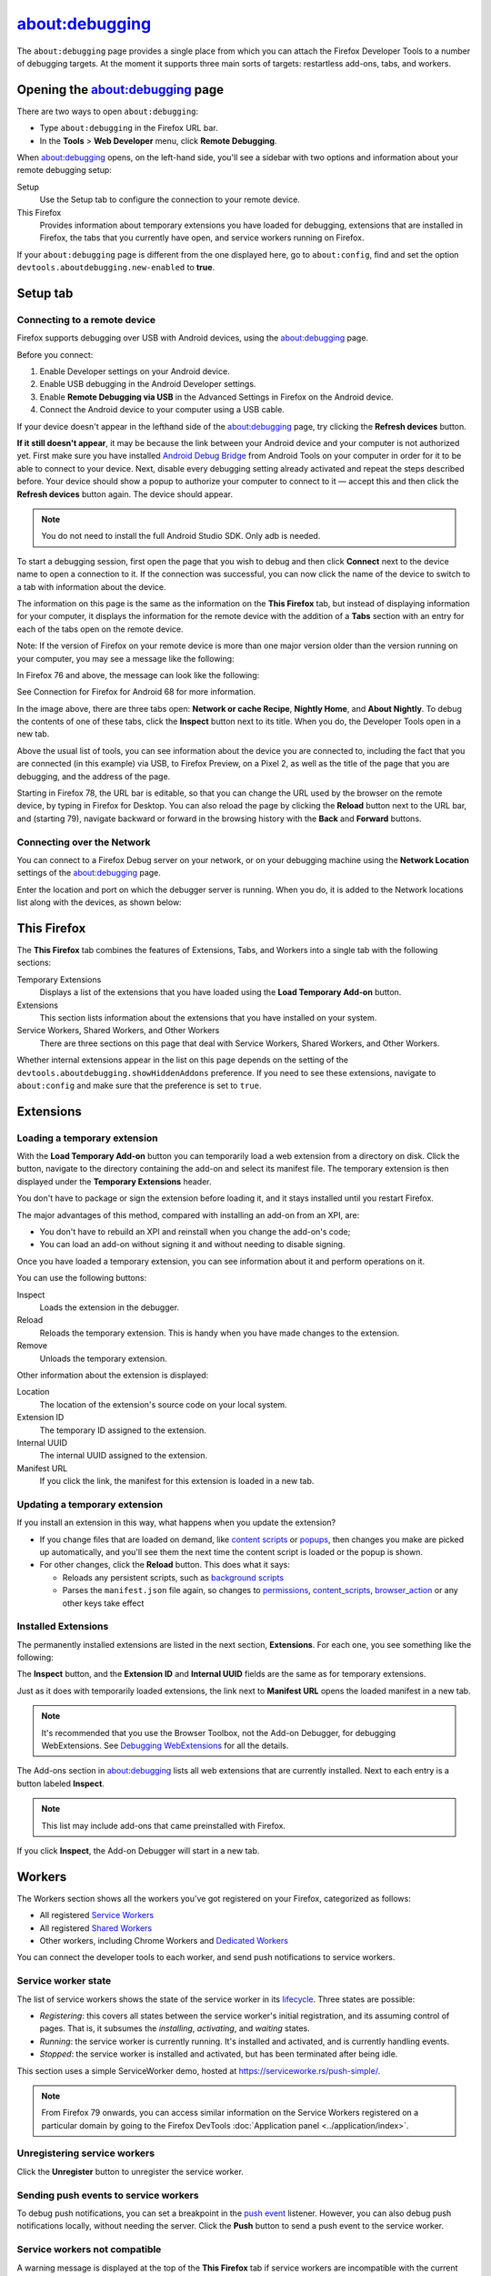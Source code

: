 ===============
about:debugging
===============

The ``about:debugging`` page provides a single place from which you can attach the Firefox Developer Tools to a number of debugging targets. At the moment it supports three main sorts of targets: restartless add-ons, tabs, and workers.

Opening the about:debugging page
********************************

There are two ways to open ``about:debugging``:

- Type ``about:debugging`` in the Firefox URL bar.
- In the **Tools** > **Web Developer** menu, click **Remote Debugging**.


When about:debugging opens, on the left-hand side, you'll see a sidebar with two options and information about your remote debugging setup:


Setup
  Use the Setup tab to configure the connection to your remote device.
This Firefox
  Provides information about temporary extensions you have loaded for debugging, extensions that are installed in Firefox, the tabs that you currently have open, and service workers running on Firefox.

.. image:: about_debugging_setup.png
  :class: border


If your ``about:debugging`` page is different from the one displayed here, go to ``about:config``, find and set the option ``devtools.aboutdebugging.new-enabled`` to **true**.


Setup tab
*********

Connecting to a remote device
-----------------------------

Firefox supports debugging over USB with Android devices, using the about:debugging page.

Before you connect:

1. Enable Developer settings on your Android device.
2. Enable USB debugging in the Android Developer settings.
3. Enable **Remote Debugging via USB** in the Advanced Settings in Firefox on the Android device.
4. Connect the Android device to your computer using a USB cable.


If your device doesn't appear in the lefthand side of the about:debugging page, try clicking the **Refresh devices** button.

**If it still doesn't appear**, it may be because the link between your Android device and your computer is not authorized yet. First make sure you have installed `Android Debug Bridge <https://developer.android.com/studio/command-line/adb.html>`_ from Android Tools on your computer in order for it to be able to connect to your device. Next, disable every debugging setting already activated and repeat the steps described before. Your device should show a popup to authorize your computer to connect to it — accept this and then click the **Refresh devices** button again. The device should appear.

.. note::

  You do not need to install the full Android Studio SDK. Only adb is needed.


To start a debugging session, first open the page that you wish to debug and then click **Connect** next to the device name to open a connection to it. If the connection was successful, you can now click the name of the device to switch to a tab with information about the device.

.. image:: device_information.png
  :alt: Screenshot of the debugging page for an Android device
  :class: border


The information on this page is the same as the information on the **This Firefox** tab, but instead of displaying information for your computer, it displays the information for the remote device with the addition of a **Tabs** section with an entry for each of the tabs open on the remote device.

Note: If the version of Firefox on your remote device is more than one major version older than the version running on your computer, you may see a message like the following:

.. image:: version_warning.png
  :alt: The connected browser has an old version (68.2.0). The minimum supported version (69.0a1). This is an unsupported setup and may cause DevTools to fail. Please update the connected browser.
  :class: center


In Firefox 76 and above, the message can look like the following:

.. image:: fxand-68-error.png
  :alt: This version of Firefox cannot debug Firefox for Android (68). We recommend installing Firefox for Android Nightly on your phone for testing. More details
  :class: center

See Connection for Firefox for Android 68 for more information.

In the image above, there are three tabs open: **Network or cache Recipe**, **Nightly Home**, and **About Nightly**. To debug the contents of one of these tabs, click the **Inspect** button next to its title. When you do, the Developer Tools open in a new tab.


.. image:: remote-debugger-w-url-buttons.png
  :class: border
  :alt: Screenshot showing the remote debugging window, with the editable URL bar


Above the usual list of tools, you can see information about the device you are connected to, including the fact that you are connected (in this example) via USB, to Firefox Preview, on a Pixel 2, as well as the title of the page that you are debugging, and the address of the page.

Starting in Firefox 78, the URL bar is editable, so that you can change the URL used by the browser on the remote device, by typing in Firefox for Desktop. You can also reload the page by clicking the **Reload** button next to the URL bar, and (starting 79), navigate backward or forward in the browsing history with the **Back** and **Forward** buttons.


Connecting over the Network
---------------------------

You can connect to a Firefox Debug server on your network, or on your debugging machine using the **Network Location** settings of the about:debugging page.

.. image:: network_location.png
  :class: center


Enter the location and port on which the debugger server is running. When you do, it is added to the Network locations list along with the devices, as shown below:

.. image:: connect_network_location.png
  :class: center


This Firefox
************

The **This Firefox** tab combines the features of Extensions, Tabs, and Workers into a single tab with the following sections:


Temporary Extensions
  Displays a list of the extensions that you have loaded using the **Load Temporary Add-on** button.
Extensions
  This section lists information about the extensions that you have installed on your system.
Service Workers, Shared Workers, and Other Workers
  There are three sections on this page that deal with Service Workers, Shared Workers, and Other Workers.


.. image:: about_debugging_this_firefox.png
  :class: border


Whether internal extensions appear in the list on this page depends on the setting of the ``devtools.aboutdebugging.showHiddenAddons`` preference. If you need to see these extensions, navigate to ``about:config`` and make sure that the preference is set to ``true``.


Extensions
**********

Loading a temporary extension
-----------------------------

With the **Load Temporary Add-on** button you can temporarily load a web extension from a directory on disk. Click the button, navigate to the directory containing the add-on and select its manifest file. The temporary extension is then displayed under the **Temporary Extensions** header.

You don't have to package or sign the extension before loading it, and it stays installed until you restart Firefox.

The major advantages of this method, compared with installing an add-on from an XPI, are:


- You don't have to rebuild an XPI and reinstall when you change the add-on's code;
- You can load an add-on without signing it and without needing to disable signing.


Once you have loaded a temporary extension, you can see information about it and perform operations on it.

.. image:: temporary_extension.png
  :alt: Screenshot of the debugging information panel for a temporary extension
  :class: center


You can use the following buttons:


Inspect
  Loads the extension in the debugger.
Reload
  Reloads the temporary extension. This is handy when you have made changes to the extension.
Remove
  Unloads the temporary extension.


Other information about the extension is displayed:


Location
  The location of the extension's source code on your local system.
Extension ID
  The temporary ID assigned to the extension.
Internal UUID
  The internal UUID assigned to the extension.
Manifest URL
  If you click the link, the manifest for this extension is loaded in a new tab.


Updating a temporary extension
------------------------------

If you install an extension in this way, what happens when you update the extension?


- If you change files that are loaded on demand, like `content scripts <https://developer.mozilla.org/en-US/docs/Mozilla/Add-ons/WebExtensions/Content_scripts>`_ or `popups <https://developer.mozilla.org/en-US/docs/Mozilla/Add-ons/WebExtensions/Anatomy_of_a_WebExtension#browser_actions_2>`_, then changes you make are picked up automatically, and you'll see them the next time the content script is loaded or the popup is shown.

- For other changes, click the **Reload** button. This does what it says:

  - Reloads any persistent scripts, such as `background scripts <https://developer.mozilla.org/en-US/docs/Mozilla/Add-ons/WebExtensions/Anatomy_of_a_WebExtension#background_scripts>`_
  - Parses the ``manifest.json`` file again, so changes to `permissions <https://developer.mozilla.org/en-US/docs/Mozilla/Add-ons/WebExtensions/manifest.json/permissions>`_, `content_scripts <https://developer.mozilla.org/en-US/docs/Mozilla/Add-ons/WebExtensions/manifest.json/content_scripts>`_, `browser_action <https://developer.mozilla.org/en-US/docs/Mozilla/Add-ons/WebExtensions/manifest.json/browser_action>`_ or any other keys take effect


Installed Extensions
--------------------

The permanently installed extensions are listed in the next section, **Extensions**. For each one, you see something like the following:

.. image:: installed_extension.png
  :alt: Screenshot of the debugging information panel for an installed extension
  :class: center


The **Inspect** button, and the **Extension ID** and **Internal UUID** fields are the same as for temporary extensions.

Just as it does with temporarily loaded extensions, the link next to **Manifest URL** opens the loaded manifest in a new tab.

.. note::

  It's recommended that you use the Browser Toolbox, not the Add-on Debugger, for debugging WebExtensions. See `Debugging WebExtensions <https://extensionworkshop.com/documentation/develop/debugging/>`_ for all the details.


The Add-ons section in about:debugging lists all web extensions that are currently installed. Next to each entry is a button labeled **Inspect**.

.. note::

  This list may include add-ons that came preinstalled with Firefox.


If you click **Inspect**, the Add-on Debugger will start in a new tab.

.. raw:: html

  <iframe width="560" height="315" src="https://www.youtube.com/embed/efCpDNuNg_c" title="YouTube video player" frameborder="0" allow="accelerometer; autoplay; clipboard-write; encrypted-media; gyroscope; picture-in-picture" allowfullscreen></iframe>
  <br/>
  <br/>


Workers
*******

The Workers section shows all the workers you've got registered on your Firefox, categorized as follows:


- All registered `Service Workers <https://developer.mozilla.org/en-US/docs/Web/API/Service_Worker_API>`_
- All registered `Shared Workers <https://developer.mozilla.org/en-US/docs/Web/API/SharedWorker>`_
- Other workers, including Chrome Workers and `Dedicated Workers <https://developer.mozilla.org/en-US/docs/Web/API/Web_Workers_API/Using_web_workers#dedicated_workers>`_


You can connect the developer tools to each worker, and send push notifications to service workers.

.. image:: about_debugging_workers.png
  :class: border


Service worker state
--------------------

The list of service workers shows the state of the service worker in its `lifecycle <https://developers.google.com/web/fundamentals/primers/service-workers/lifecycle>`_. Three states are possible:


- *Registering*: this covers all states between the service worker's initial registration, and its assuming control of pages. That is, it subsumes the *installing*, *activating*, and *waiting* states.
- *Running*: the service worker is currently running. It's installed and activated, and is currently handling events.
- *Stopped*: the service worker is installed and activated, but has been terminated after being idle.


.. image:: sample_service_worker.png
  :alt: Screenshot of the debugging panel for a service worker that is in the Running state
  :class: center


This section uses a simple ServiceWorker demo, hosted at https://serviceworke.rs/push-simple/.

.. note::

  From Firefox 79 onwards, you can access similar information on the Service Workers registered on a particular domain by going to the Firefox DevTools :doc:`Application panel <../application/index>`.


Unregistering service workers
-----------------------------

Click the **Unregister** button to unregister the service worker.


Sending push events to service workers
--------------------------------------

To debug push notifications, you can set a breakpoint in the `push event <https://developer.mozilla.org/en-US/docs/Web/API/PushEvent>`_ listener. However, you can also debug push notifications locally, without needing the server. Click the **Push** button to send a push event to the service worker.


Service workers not compatible
------------------------------

A warning message is displayed at the top of the **This Firefox** tab if service workers are incompatible with the current browser configuration, and therefore cannot be used or debugged.

.. image:: worker_warning.png
  :class: center


Service workers can be unavailable if the ``dom.serviceWorkers.enable`` preference is set to false in ``about:config``.


Connection to Firefox for Android 68
************************************

Releases of Firefox for Android that are based on version 68 cannot be debugged from desktop Firefox versions 69 or later, because of the difference in release versions. Until such time as Firefox for Android is updated to a newer major release, in synch with desktop Firefox, you should use one of the following Firefox for Android versions:


- `Firefox Preview <https://play.google.com/store/apps/details?id=org.mozilla.fenix>`_, if your desktop Firefox is the main release or Developer Edition
- `Firefox for Android Nightly <https://play.google.com/store/apps/details?id=org.mozilla.fenix>`_


If you prefer to test with the main release of Firefox for Android (i.e., based on release 68), you can do so with the desktop `Firefox Extended Support Release (ESR) <https://support.mozilla.org/en-US/kb/switch-to-firefox-extended-support-release-esr>`_, which is also based on version 68.

Note that ``about:debugging`` is not enabled by default in Firefox ESR. To enable it, open the `Configuration Editor <https://support.mozilla.org/en-US/kb/about-config-editor-firefox>`_ (``about:config``) and set ``devtools.aboutdebugging.new-enabled`` to **true**.

If you used a higher version of Firefox prior to installing Firefox ESR, you will be prompted to create a new user profile, in order to protect your user data. For more information, see `What happens to my profile if I downgrade to a previous version of Firefox? <https://support.mozilla.org/en-US/kb/dedicated-profiles-firefox-installation#w_what-happens-to-my-profile-if-i-downgrade-to-a-previous-version-of-firefox>`_
